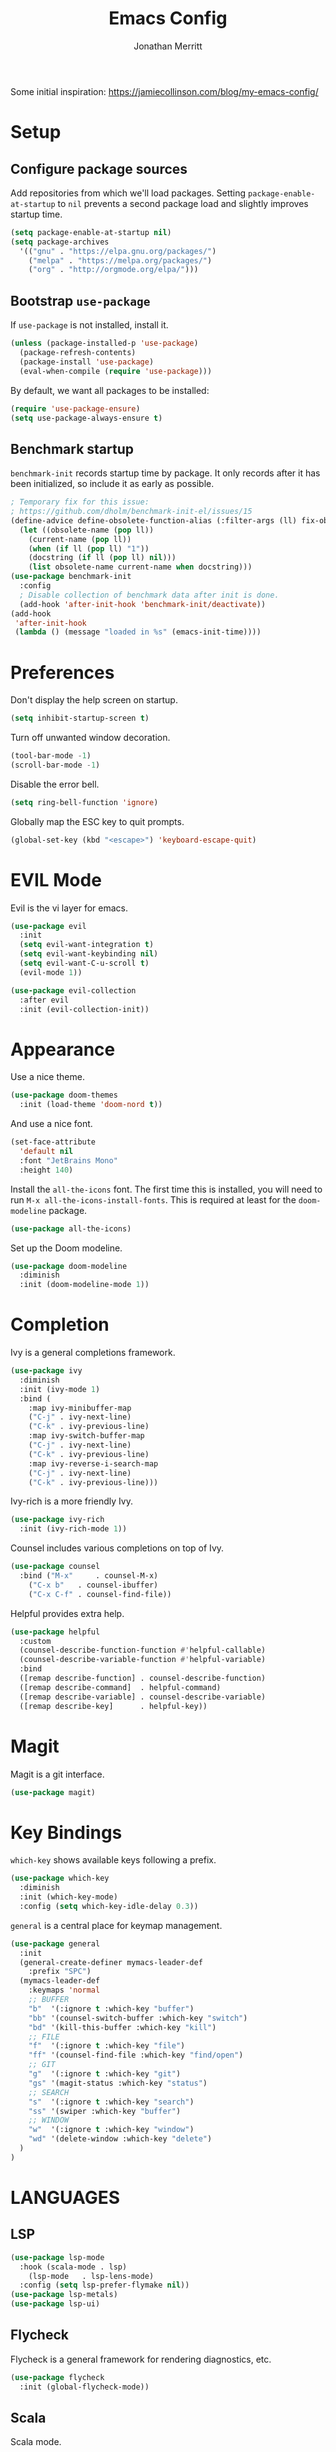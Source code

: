 #+TITLE: Emacs Config
#+AUTHOR: Jonathan Merritt
#+TOC: true

Some initial inspiration: https://jamiecollinson.com/blog/my-emacs-config/

* Setup

** Configure package sources

Add repositories from which we'll load packages. Setting =package-enable-at-startup= to =nil= prevents a second package load and slightly improves startup time.

#+BEGIN_SRC emacs-lisp
  (setq package-enable-at-startup nil)
  (setq package-archives
	'(("gnu" . "https://elpa.gnu.org/packages/")
	  ("melpa" . "https://melpa.org/packages/")
	  ("org" . "http://orgmode.org/elpa/")))
#+END_SRC

** Bootstrap =use-package=

If =use-package= is not installed, install it.

#+BEGIN_SRC emacs-lisp
  (unless (package-installed-p 'use-package)
    (package-refresh-contents)
    (package-install 'use-package)
    (eval-when-compile (require 'use-package)))
#+END_SRC

By default, we want all packages to be installed:

#+BEGIN_SRC emacs-lisp
  (require 'use-package-ensure)
  (setq use-package-always-ensure t)
#+END_SRC

** Benchmark startup

=benchmark-init= records startup time by package. It only records after it has been initialized, so include it as early as possible.

#+BEGIN_SRC emacs-lisp
  ; Temporary fix for this issue:
  ; https://github.com/dholm/benchmark-init-el/issues/15
  (define-advice define-obsolete-function-alias (:filter-args (ll) fix-obsolete)
    (let ((obsolete-name (pop ll))
	  (current-name (pop ll))
	  (when (if ll (pop ll) "1"))
	  (docstring (if ll (pop ll) nil)))
      (list obsolete-name current-name when docstring)))
  (use-package benchmark-init
    :config
    ; Disable collection of benchmark data after init is done.
    (add-hook 'after-init-hook 'benchmark-init/deactivate))
  (add-hook
   'after-init-hook
   (lambda () (message "loaded in %s" (emacs-init-time))))
#+END_SRC

* Preferences

Don't display the help screen on startup.

#+BEGIN_SRC emacs-lisp
  (setq inhibit-startup-screen t)
#+END_SRC

Turn off unwanted window decoration.

#+BEGIN_SRC emacs-lisp
  (tool-bar-mode -1)
  (scroll-bar-mode -1)
#+END_SRC

Disable the error bell.

#+BEGIN_SRC emacs-lisp
  (setq ring-bell-function 'ignore)
#+END_SRC

Globally map the ESC key to quit prompts.

#+BEGIN_SRC emacs-lisp
  (global-set-key (kbd "<escape>") 'keyboard-escape-quit)
#+END_SRC

* EVIL Mode

Evil is the vi layer for emacs.

#+BEGIN_SRC emacs-lisp
  (use-package evil
    :init  
    (setq evil-want-integration t)
    (setq evil-want-keybinding nil)
    (setq evil-want-C-u-scroll t)
    (evil-mode 1))
#+END_SRC

#+BEGIN_SRC emacs-lisp
  (use-package evil-collection
    :after evil
    :init (evil-collection-init))
#+END_SRC

* Appearance

Use a nice theme.

#+BEGIN_SRC emacs-lisp
  (use-package doom-themes
    :init (load-theme 'doom-nord t))
#+END_SRC

And use a nice font.

#+BEGIN_SRC emacs-lisp
  (set-face-attribute
    'default nil
    :font "JetBrains Mono"
    :height 140)
#+END_SRC

Install the =all-the-icons= font. The first time this is installed, you will need to run =M-x all-the-icons-install-fonts=. This is required at least for the =doom-modeline= package.

#+BEGIN_SRC emacs-lisp
  (use-package all-the-icons)
#+END_SRC

Set up the Doom modeline.

#+BEGIN_SRC emacs-lisp
  (use-package doom-modeline
    :diminish
    :init (doom-modeline-mode 1))
#+END_SRC

* Completion

Ivy is a general completions framework.

#+BEGIN_SRC emacs-lisp
  (use-package ivy
    :diminish
    :init (ivy-mode 1)
    :bind (
      :map ivy-minibuffer-map
      ("C-j" . ivy-next-line)
      ("C-k" . ivy-previous-line)
      :map ivy-switch-buffer-map
      ("C-j" . ivy-next-line)
      ("C-k" . ivy-previous-line)
      :map ivy-reverse-i-search-map
      ("C-j" . ivy-next-line)
      ("C-k" . ivy-previous-line)))
#+END_SRC

Ivy-rich is a more friendly Ivy.

#+BEGIN_SRC emacs-lisp
  (use-package ivy-rich
    :init (ivy-rich-mode 1))
#+END_SRC

  Counsel includes various completions on top of Ivy.

#+BEGIN_SRC emacs-lisp
    (use-package counsel
      :bind ("M-x"     . counsel-M-x)
	    ("C-x b"   . counsel-ibuffer)
	    ("C-x C-f" . counsel-find-file))
#+END_SRC

Helpful provides extra help.

#+BEGIN_SRC emacs-lisp
  (use-package helpful
    :custom
    (counsel-describe-function-function #'helpful-callable)
    (counsel-describe-variable-function #'helpful-variable)
    :bind
    ([remap describe-function] . counsel-describe-function)
    ([remap describe-command]  . helpful-command)
    ([remap describe-variable] . counsel-describe-variable)
    ([remap describe-key]      . helpful-key))
#+END_SRC

* Magit

Magit is a git interface.

#+BEGIN_SRC emacs-lisp
  (use-package magit)
#+END_SRC
  
* Key Bindings

=which-key= shows available keys following a prefix.

#+BEGIN_SRC emacs-lisp
  (use-package which-key
    :diminish
    :init (which-key-mode)
    :config (setq which-key-idle-delay 0.3))
#+END_SRC

=general= is a central place for keymap management.

#+BEGIN_SRC emacs-lisp
  (use-package general
    :init
    (general-create-definer mymacs-leader-def
      :prefix "SPC")
    (mymacs-leader-def
      :keymaps 'normal
      ;; BUFFER
      "b"  '(:ignore t :which-key "buffer")
      "bb" '(counsel-switch-buffer :which-key "switch")
      "bd" '(kill-this-buffer :which-key "kill")
      ;; FILE
      "f"  '(:ignore t :which-key "file")
      "ff" '(counsel-find-file :which-key "find/open")
      ;; GIT
      "g"  '(:ignore t :which-key "git")
      "gs" '(magit-status :which-key "status")
      ;; SEARCH
      "s"  '(:ignore t :which-key "search")
      "ss" '(swiper :which-key "buffer")
      ;; WINDOW
      "w"  '(:ignore t :which-key "window")
      "wd" '(delete-window :which-key "delete")
    )
  )
#+END_SRC

* LANGUAGES

** LSP

#+BEGIN_SRC emacs-lisp
  (use-package lsp-mode
    :hook (scala-mode . lsp)
	  (lsp-mode   . lsp-lens-mode)
    :config (setq lsp-prefer-flymake nil))
  (use-package lsp-metals)
  (use-package lsp-ui)
#+END_SRC

** Flycheck

Flycheck is a general framework for rendering diagnostics, etc.

#+BEGIN_SRC emacs-lisp
  (use-package flycheck
    :init (global-flycheck-mode))
#+END_SRC

** Scala

Scala mode.

#+BEGIN_SRC emacs-lisp
  (use-package scala-mode
    :interpreter ("scala" . scala-mode))
#+END_SRC
